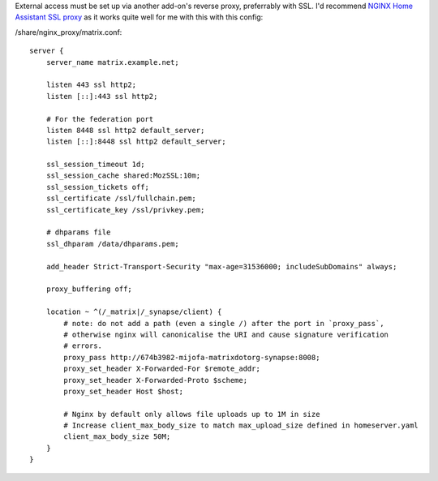 External access must be set up via another add-on's reverse proxy, preferrably with SSL.
I'd recommend `NGINX Home Assistant SSL proxy <https://github.com/home-assistant/addons/tree/master/nginx_proxy>`_ as it works quite well for me with this with this config:

/share/nginx_proxy/matrix.conf::

    server {
        server_name matrix.example.net;

        listen 443 ssl http2;
        listen [::]:443 ssl http2;
    
        # For the federation port
        listen 8448 ssl http2 default_server;
        listen [::]:8448 ssl http2 default_server;
    
        ssl_session_timeout 1d;
        ssl_session_cache shared:MozSSL:10m;
        ssl_session_tickets off;
        ssl_certificate /ssl/fullchain.pem;
        ssl_certificate_key /ssl/privkey.pem;
    
        # dhparams file
        ssl_dhparam /data/dhparams.pem;
    
        add_header Strict-Transport-Security "max-age=31536000; includeSubDomains" always;
    
        proxy_buffering off;
    
        location ~ ^(/_matrix|/_synapse/client) {
            # note: do not add a path (even a single /) after the port in `proxy_pass`,
            # otherwise nginx will canonicalise the URI and cause signature verification
            # errors.
            proxy_pass http://674b3982-mijofa-matrixdotorg-synapse:8008;
            proxy_set_header X-Forwarded-For $remote_addr;
            proxy_set_header X-Forwarded-Proto $scheme;
            proxy_set_header Host $host;
    
            # Nginx by default only allows file uploads up to 1M in size
            # Increase client_max_body_size to match max_upload_size defined in homeserver.yaml
            client_max_body_size 50M;
        }
    }
